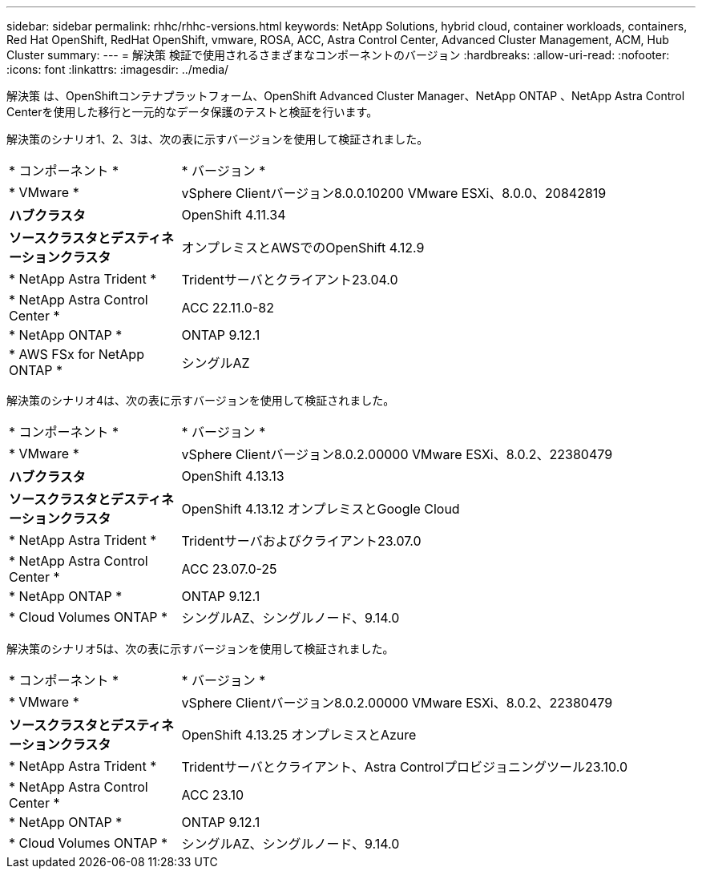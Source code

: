---
sidebar: sidebar 
permalink: rhhc/rhhc-versions.html 
keywords: NetApp Solutions, hybrid cloud, container workloads, containers, Red Hat OpenShift, RedHat OpenShift, vmware, ROSA, ACC, Astra Control Center, Advanced Cluster Management, ACM, Hub Cluster 
summary:  
---
= 解決策 検証で使用されるさまざまなコンポーネントのバージョン
:hardbreaks:
:allow-uri-read: 
:nofooter: 
:icons: font
:linkattrs: 
:imagesdir: ../media/


[role="lead"]
解決策 は、OpenShiftコンテナプラットフォーム、OpenShift Advanced Cluster Manager、NetApp ONTAP 、NetApp Astra Control Centerを使用した移行と一元的なデータ保護のテストと検証を行います。

解決策のシナリオ1、2、3は、次の表に示すバージョンを使用して検証されました。

[cols="25%, 75%"]
|===


| * コンポーネント * | * バージョン * 


| * VMware * | vSphere Clientバージョン8.0.0.10200 VMware ESXi、8.0.0、20842819 


| *ハブクラスタ* | OpenShift 4.11.34 


| *ソースクラスタとデスティネーションクラスタ* | オンプレミスとAWSでのOpenShift 4.12.9 


| * NetApp Astra Trident * | Tridentサーバとクライアント23.04.0 


| * NetApp Astra Control Center * | ACC 22.11.0-82 


| * NetApp ONTAP * | ONTAP 9.12.1 


| * AWS FSx for NetApp ONTAP * | シングルAZ 
|===
解決策のシナリオ4は、次の表に示すバージョンを使用して検証されました。

[cols="25%, 75%"]
|===


| * コンポーネント * | * バージョン * 


| * VMware * | vSphere Clientバージョン8.0.2.00000
VMware ESXi、8.0.2、22380479 


| *ハブクラスタ* | OpenShift 4.13.13 


| *ソースクラスタとデスティネーションクラスタ* | OpenShift 4.13.12
オンプレミスとGoogle Cloud 


| * NetApp Astra Trident * | Tridentサーバおよびクライアント23.07.0 


| * NetApp Astra Control Center * | ACC 23.07.0-25 


| * NetApp ONTAP * | ONTAP 9.12.1 


| * Cloud Volumes ONTAP * | シングルAZ、シングルノード、9.14.0 
|===
解決策のシナリオ5は、次の表に示すバージョンを使用して検証されました。

[cols="25%, 75%"]
|===


| * コンポーネント * | * バージョン * 


| * VMware * | vSphere Clientバージョン8.0.2.00000
VMware ESXi、8.0.2、22380479 


| *ソースクラスタとデスティネーションクラスタ* | OpenShift 4.13.25
オンプレミスとAzure 


| * NetApp Astra Trident * | Tridentサーバとクライアント、Astra Controlプロビジョニングツール23.10.0 


| * NetApp Astra Control Center * | ACC 23.10 


| * NetApp ONTAP * | ONTAP 9.12.1 


| * Cloud Volumes ONTAP * | シングルAZ、シングルノード、9.14.0 
|===